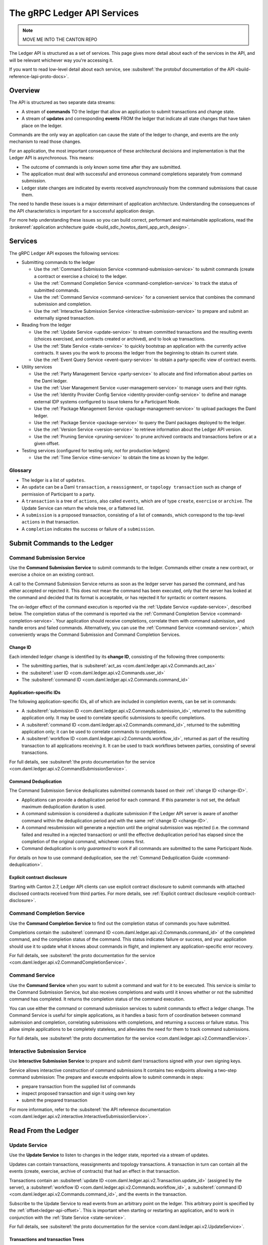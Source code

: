 .. Copyright (c) 2023 Digital Asset (Switzerland) GmbH and/or its affiliates. All rights reserved.
.. SPDX-License-Identifier: Apache-2.0

.. _ledger-api-services:

The gRPC Ledger API Services
############################

.. note::
    MOVE ME INTO THE CANTON REPO

The Ledger API is structured as a set of services. This page gives more detail about each of the services in the API, and will be relevant whichever way you're accessing it.

If you want to read low-level detail about each service, see :subsiteref:`the protobuf documentation of the API <build-reference-lapi-proto-docs>`.

Overview
********

The API is structured as two separate data streams:

-  A stream of **commands** TO the ledger that allow an application to submit transactions and change state.
-  A stream of **updates** and corresponding **events** FROM the ledger that indicate all state changes that have taken place on the ledger.

Commands are the only way an application can cause the state of the ledger to change, and events are the only mechanism to read those changes.

For an application, the most important consequence of these architectural decisions and implementation is that the Ledger API is asynchronous. This means:

-  The outcome of commands is only known some time after they are submitted.
-  The application must deal with successful and erroneous command completions separately from command submission.
-  Ledger state changes are indicated by events received asynchronously from the command submissions that cause them.

The need to handle these issues is a major determinant of application architecture. Understanding the consequences of the API characteristics is important for a successful application design.

For more help understanding these issues so you can build correct, performant and maintainable applications, read the :brokenref:`application architecture guide <build_sdlc_howtos_daml_app_arch_design>`.

Services
********

The gRPC Ledger API exposes the following services:

- Submitting commands to the ledger

  - Use the :ref:`Command Submission Service <command-submission-service>` to submit commands (create a contract or exercise a choice) to the ledger.
  - Use the :ref:`Command Completion Service <command-completion-service>` to track the status of submitted commands.
  - Use the :ref:`Command Service <command-service>` for a convenient service that combines the command submission and completion.
  - Use the :ref:`Interactive Submission Service <interactive-submission-service>` to prepare and submit an externally signed transaction.

- Reading from the ledger

  - Use the :ref:`Update Service <update-service>` to stream committed transactions and the resulting events (choices exercised, and contracts created or archived), and to look up transactions.
  - Use the :ref:`State Service <state-service>` to quickly bootstrap an application with the currently active contracts. It saves you the work to process the ledger from the beginning to obtain its current state.
  - Use the :ref:`Event Query Service <event-query-service>` to obtain a party-specific view of contract events.

- Utility services

  - Use the :ref:`Party Management Service <party-service>` to allocate and find information about parties on the Daml ledger.
  - Use the :ref:`User Management Service <user-management-service>` to manage users and their rights.
  - Use the :ref:`Identity Provider Config Service <identity-provider-config-service>` to define and manage external IDP systems configured to issue tokens for a Participant Node.
  - Use the :ref:`Package Management Service <package-management-service>` to upload packages the Daml ledger.
  - Use the :ref:`Package Service <package-service>` to query the Daml packages deployed to the ledger.
  - Use the :ref:`Version Service <version-service>` to retrieve information about the Ledger API version.
  - Use the :ref:`Pruning Service <pruning-service>` to prune archived contracts and transactions before or at a given offset.

- Testing services (configured for testing only, *not* for production ledgers)

  - Use the :ref:`Time Service <time-service>` to obtain the time as known by the ledger.

Glossary
========

- The ledger is a list of ``updates``.
- An ``update`` can be a Daml ``transaction``, a ``reassignment``, or ``topology transaction`` such as change of permission of Participant to a party.
- A ``transaction`` is a tree of ``actions``, also called ``events``, which are of type ``create``, ``exercise`` or ``archive``. The Update Service can return the whole tree, or a flattened list.
- A ``submission`` is a proposed transaction, consisting of a list of ``commands``, which correspond to the top-level ``actions`` in that transaction.
- A ``completion`` indicates the success or failure of a ``submission``.

.. _ledger-api-submission-services:

Submit Commands to the Ledger
*****************************

.. _command-submission-service:

Command Submission Service
==========================

Use the **Command Submission Service** to submit commands to the ledger. Commands either create a new contract, or exercise a choice on an existing contract.

A call to the Command Submission Service returns as soon as the ledger server has parsed the command, and has either accepted or rejected it. This does not mean the command has been executed, only that the server has looked at the command and decided that its format is acceptable, or has rejected it for syntactic or content reasons.

The on-ledger effect of the command execution is reported via the :ref:`Update Service <update-service>`, described below. The completion status of the command is reported via the :ref:`Command Completion Service <command-completion-service>`. Your application should receive completions, correlate them with command submission, and handle errors and failed commands. Alternatively, you can use the :ref:`Command Service <command-service>`, which conveniently wraps the Command Submission and Command Completion Services.

.. _change-ID:

Change ID
---------

Each intended ledger change is identified by its **change ID**, consisting of the following three components:

- The submitting parties, that is :subsiteref:`act_as <com.daml.ledger.api.v2.Commands.act_as>`
- the :subsiteref:`user ID <com.daml.ledger.api.v2.Commands.user_id>`
- The :subsiteref:`command ID <com.daml.ledger.api.v2.Commands.command_id>`

Application-specific IDs
------------------------

The following application-specific IDs, all of which are included in completion events, can be set in commands:

- A :subsiteref:`submission ID <com.daml.ledger.api.v2.Commands.submission_id>`, returned to the submitting application only. It may be used to correlate specific submissions to specific completions.
- A :subsiteref:`command ID <com.daml.ledger.api.v2.Commands.command_id>`, returned to the submitting application only; it can be used to correlate commands to completions.
- A :subsiteref:`workflow ID <com.daml.ledger.api.v2.Commands.workflow_id>`, returned as part of the resulting transaction to all applications receiving it. It can be used to track workflows between parties, consisting of several transactions.

For full details, see :subsiteref:`the proto documentation for the service <com.daml.ledger.api.v2.CommandSubmissionService>`.

.. _command-submission-service-deduplication:

Command Deduplication
---------------------

The Command Submission Service deduplicates submitted commands based on their :ref:`change ID <change-ID>`.

- Applications can provide a deduplication period for each command. If this parameter is not set, the default maximum deduplication duration is used.
- A command submission is considered a duplicate submission if the Ledger API server is aware of another command within the deduplication period and with the same :ref:`change ID <change-ID>`.
- A command resubmission will generate a rejection until the original submission was rejected (i.e. the command failed and resulted in a rejected transaction) or until the effective deduplication period has elapsed since the completion of the original command, whichever comes first.
- Command deduplication is only *guaranteed* to work if all commands are submitted to the same Participant Node.

For details on how to use command deduplication, see the :ref:`Command Deduplication Guide <command-deduplication>`.

.. _command-explicit-contract-disclosure:

Explicit contract disclosure
----------------------------

Starting with Canton 2.7, Ledger API clients can use explicit contract disclosure to submit commands with attached
disclosed contracts received from third parties. For more details,
see :ref:`Explicit contract disclosure <explicit-contract-disclosure>`.

.. _command-completion-service:

Command Completion Service
==========================

Use the **Command Completion Service** to find out the completion status of commands you have submitted.

Completions contain the :subsiteref:`command ID <com.daml.ledger.api.v2.Commands.command_id>` of the completed command, and the completion status of the command. This status indicates failure or success, and your application should use it to update what it knows about commands in flight, and implement any application-specific error recovery.

For full details, see :subsiteref:`the proto documentation for the service <com.daml.ledger.api.v2.CommandCompletionService>`.

.. _command-service:

Command Service
===============

Use the **Command Service** when you want to submit a command and wait for it to be executed. This service is similar to the Command Submission Service, but also receives completions and waits until it knows whether or not the submitted command has completed. It returns the completion status of the command execution.

You can use either the command or command submission services to submit commands to effect a ledger change. The Command Service is useful for simple applications, as it handles a basic form of coordination between command submission and completion, correlating submissions with completions, and returning a success or failure status. This allow simple applications to be completely stateless, and alleviates the need for them to track command submissions.

For full details, see :subsiteref:`the proto documentation for the service <com.daml.ledger.api.v2.CommandService>`.

.. _interactive-submission-service:

Interactive Submission Service
==============================

Use **Interactive Submission Service** to prepare and submit daml transactions signed with your own signing keys.

Service allows interactive construction of command submissions It contains two endpoints allowing a two-step command submission:
The prepare and execute endpoints allow to submit commands in steps:

- prepare transaction from the supplied list of commands
- inspect proposed transaction and sign it using own key
- submit the prepared transaction

For more information, refer to the :subsiteref:`the API reference documentation <com.daml.ledger.api.v2.interactive.InteractiveSubmissionService>`.

.. _reading-from-the-ledger:

Read From the Ledger
********************

.. _update-service:

Update Service
==============

Use the **Update Service** to listen to changes in the ledger state, reported via a stream of updates.

Updates can contain transactions, reassignments and topology transactions. A transaction in turn can contain all the events (create, exercise, archive of contracts) that had an effect in that transaction.

Transactions contain an :subsiteref:`update ID <com.daml.ledger.api.v2.Transaction.update_id>` (assigned by the server), a :subsiteref:`workflow ID <com.daml.ledger.api.v2.Commands.workflow_id>`, a :subsiteref:`command ID <com.daml.ledger.api.v2.Commands.command_id>`, and the events in the transaction.

Subscribe to the Update Service to read events from an arbitrary point on the ledger. This arbitrary point is specified by the :ref:`offset<ledger-api-offset>`. This is important when starting or restarting an application, and to work in conjunction with the :ref:`State Service <state-service>`.

For full details, see :subsiteref:`the proto documentation for the service <com.daml.ledger.api.v2.UpdateService>`.

Transactions and transaction Trees
----------------------------------

``UpdateService`` offers several different subscriptions. The most commonly used is ``GetUpdates`` configured to deliver ``TRANSACTION_SHAPE_ACS_DELTA``. It returns a stream of changes to the active contract set: contracts created and archived. If you need the entire transactions visible to a set of parties, you can use ``TRANSACTION_SHAPE_LEDGER_EFFECTS`` instead, which returns transactions as trees, represented list of events with descendant information.

.. _event-format:

Event format
------------
``UpdateService`` offers transaction subscriptions filtered by templates and interfaces using ``GetUpdates`` calls. An :subsiteref:`event format <com.daml.ledger.api.v2.EventFormat>` embedded in ``GetUpdatesRequest.update_format.include_transactions`` allows:

- filtering by a party
- filtering by a party and template ID
- filtering by a party and interface ID
- exposing an interface view
- exposing a created event blob to be used for a disclosed contract in command submission

To learn more see :subsiteref:`Ledger API reference <build_reference_ledger_api>`.

.. _verbosity:

Verbosity
---------

The service works in a non-verbose mode by default, which means that some identifiers are omitted:

- Record IDs
- Record field labels
- Variant IDs

You can get these included in requests related to Transactions by setting the ``verbose`` field in the :subsiteref:`event format <com.daml.ledger.api.v2.EventFormat>` message to ``true``.

.. _state-service:

State Service
=============

Use the **State Service** to obtain a party-specific view of all contracts that are active on the ledger at the time of the request.

The State Service returns a stream of the created events that re-creates the state being reported. The state is always requested as of a certain offset. This offset can be used to subscribe to the ``updates`` stream to keep a consistent view of the active contract set without querying the State Service further.

This is most important at application start, if the application needs to synchronize its initial state with a known view of the ledger. Without this service, the only way to do this would be to read the Update Stream from the beginning of the ledger, which can be prohibitively expensive with a large ledger.

For full details, see :subsiteref:`the proto documentation for the service <com.daml.ledger.api.v2.StateService>`.

The :ref:`verbosity` and  :ref:`event-format` are defined in the same manner as for the Update Service.

.. _ledger-api-offset:

Offset
======

The methods exposed as part of the Update and State Services make use of offsets.

An offset describes a specific point in the stream of updates observed by the Participant Node. An offset is meaningful
only in the context of its original Participant Node. Different Participant Nodes associate different offsets to the same
change synchronized over a Synchronizer. Conversely, the same literal participant offset may refer to different changes on
different Participant Nodes.

An offset is also a unique index of the changes which happened on the virtual shared ledger. The order of offsets is
reflected in the order the updates that are visible when subscribing to the Update Service. This ordering is also fully
causal for any specific Synchronizer: for two updates synchronized by the same Synchronizer, the one with a bigger offset
happened after than the one with a smaller offset. This is not true for updates synchronized by different Synchronizers.
Accordingly, the offset order may deviate from the order of the changes on the virtual shared ledger.

.. _event-query-service:

Event Query Service
===================

Use the **event query service** to obtain a party-specific view of contract events.

The gRPC API provides ledger streams to off-ledger components that maintain a queryable state. This service allows you to make simple event queries without off-ledger components like the Participant Query Store.

Using the Event Query Service, you can create, retrieve, and archive events associated with a contract ID. The API returns only those events where at least one of the requesting parties is a stakeholder of the contract. If the contract is still active, the ``archive_event`` is unset.

If no events match the request criteria or the requested events are not visible to the requesting parties, an empty structure is returned. Events associated with consumed contracts are returned until they are pruned.

For full details, see :subsiteref:`the proto documentation for the service <com.daml.ledger.api.v2.EventQueryService>`.

.. _ledger-api-utility-services:

Utility Services
****************

.. _party-service:

Party Management Service
========================

Use the **Party Management Service** to allocate parties on the ledger, update party properties local to the participant and retrieve information about allocated parties.

Parties govern on-ledger access control as per :externalref:`Daml's privacy model <da-model-privacy>`
and :externalref:`authorization rules <da-ledgers-authorization-rules>`.
Applications and their operators are expected to allocate and use parties to manage on-ledger access control as per their business requirements.

For more information, refer to the :subsiteref:`the API reference documentation <com.daml.ledger.api.v2.admin.PartyManagementService>`.

.. _user-management-service:

User Management Service
=======================

Use the **User Management Service** to manage the set of users on a Participant Node and
their :ref:`access rights <authorization-claims>` to that node's Ledger API services
and as the integration point for your organization's IAM (Identity and Access Management) framework.

While a party represents a single individual with a single set of rights and is universal across Participant Nodes, a user is local to a specific Participant Node. Each user is typically associated with a primary party and is given the right to act as or read as other parties. Every Participant Node maintains its own mapping from its user IDs to the parties that they can act and/or read as. The user IDs are referenced as subjects in the JWT tokens allowing authorization of ledger clients to read as or act as certain parties. The user management system does not limit the number of parties that the user can act or read as.

The relation between a Participant Node's users and Daml parties is best understood by analogy to classical databases: a Participant Node's users are analogous to database users while Daml parties are analogous to database roles. Further, the rights granted to a user are analogous to the user's assigned database roles.

For more information, consult the :subsiteref:`the API reference documentation <com.daml.ledger.api.v2.admin.UserManagementService>` for how to list, create, update, and delete users and their rights.
See the :subsiteref:`UserManagementFeature descriptor <com.daml.ledger.api.v2.UserManagementFeature>` to learn about the limits of the User Management Service, e.g., the maximum number of rights per user.
The feature descriptor can be retrieved using the :ref:`Version Service <version-service>`.

Consult the :ref:`Authorization documentation <authorization>` to understand how Ledger API requests are authorized, and how to use User Management to dynamically change an application's rights.

.. _identity-provider-config-service:

Identity Provider Config Service
================================

Use **Identity Provider Config Service** to define and manage the parameters of an external IDP systems configured to issue tokens for a Participant Node.

The **Identity Provider Config Service** makes it possible for Participant Node administrators to set up and manage additional identity providers at runtime. This allows using access tokens from identity providers unknown at deployment time. When an identity provider is configured, independent IDP administrators can manage their own set of parties and users.

Such parties and users have a matching ``identity_provider_id`` defined and are inaccessible to administrators from other identity providers. A user is only be authenticated if the corresponding JWT token is issued by the appropriate identity provider. Users and parties without ``identity_provider_id`` defined are assumed to be using the default identity provider, which is configured statically when the Participant Node is deployed.

For full details, see :subsiteref:`the proto documentation for the service <com.daml.ledger.api.v2.admin.IdentityProviderConfigService>`.

.. _package-management-service:

Package Management Service
==========================

Use the **Package Management Service** to query the Daml-LF packages supported by the Participant Node and to upload and validate .dar files.

.. _package-service:

Package Service
===============

Use the **Package Service** to obtain information about Daml packages available on the ledger.

This is useful for obtaining type and metadata information that allow you to interpret event data in a more useful way.

For full details, see :subsiteref:`the proto documentation for the service <com.daml.ledger.api.v2.PackageService>`.

.. _version-service:

Version Service
===============

Use the **Version Service** to retrieve information about the Ledger API version and what optional features are supported by the ledger server.

For full details, see :subsiteref:`the proto documentation for the service <com.daml.ledger.api.v2.VersionService>`.

.. _pruning-service:

Pruning Service
===============

Use the **Pruning Service** to prune archived contracts and transactions before or at a given offset.

For full details, see :subsiteref:`the proto documentation for the service <com.daml.ledger.api.v2.admin.ParticipantPruningService>`.

.. _metering-report-service:

Testing Services
****************

**These are only for use for testing, not for on production ledgers.**

.. _time-service:

Time Service
============

Use the **Time Service** to get and set the ledger time. This service is only available if the Canton has been set up to to work in the static time mode which only makes sense in testing.

For full details, see :subsiteref:`the proto documentation for the service <com.daml.ledger.api.v2.testing.TimeService>`.
